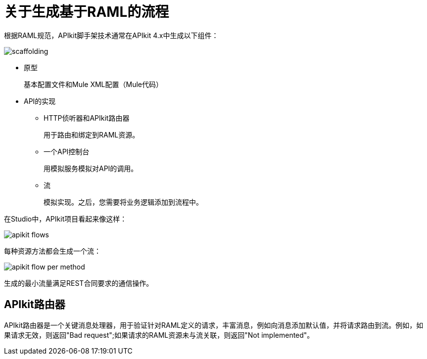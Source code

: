 = 关于生成基于RAML的流程



根据RAML规范，APIkit脚手架技术通常在APIkit 4.x中生成以下组件：

image::scaffolding.png[]

* 原型
+
基本配置文件和Mule XML配置（Mule代码）
+
*  API的实现
+
**  HTTP侦听器和APIkit路由器
+
用于路由和绑定到RAML资源。
+
** 一个API控制台
+
用模拟服务模拟对API的调用。
** 流
+
模拟实现。之后，您需要将业务逻辑添加到流程中。

在Studio中，APIkit项目看起来像这样：

image::apikit-flows.png[]

每种资源方法都会生成一个流：

image::apikit-flow-per-method.png[高度= 558，宽度= 256]

生成的最小流量满足REST合同要求的通信操作。

==  APIkit路由器

APIkit路由器是一个关键消息处理器，用于验证针对RAML定义的请求，丰富消息，例如向消息添加默认值，并将请求路由到流。例如，如果请求无效，则返回"Bad request";如果请求的RAML资源未与流关联，则返回"Not implemented"。

